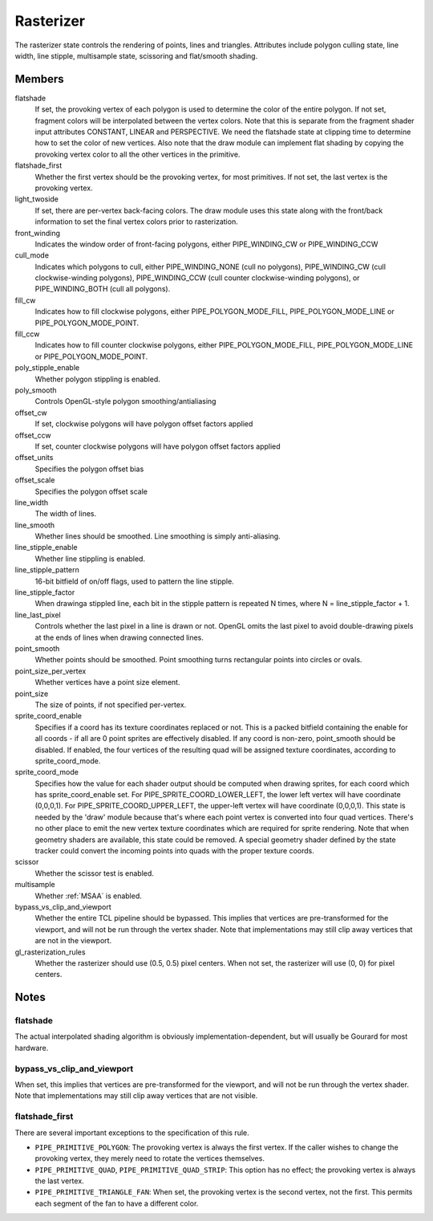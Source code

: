.. _rasterizer:

Rasterizer
==========

The rasterizer state controls the rendering of points, lines and triangles.
Attributes include polygon culling state, line width, line stipple,
multisample state, scissoring and flat/smooth shading.


Members
-------

flatshade
    If set, the provoking vertex of each polygon is used to determine the
    color of the entire polygon.  If not set, fragment colors will be
    interpolated between the vertex colors.
    Note that this is separate from the fragment shader input attributes
    CONSTANT, LINEAR and PERSPECTIVE.  We need the flatshade state at
    clipping time to determine how to set the color of new vertices.
    Also note that the draw module can implement flat shading by copying
    the provoking vertex color to all the other vertices in the primitive.

flatshade_first
    Whether the first vertex should be the provoking vertex, for most
    primitives. If not set, the last vertex is the provoking vertex.

light_twoside
    If set, there are per-vertex back-facing colors.  The draw module
    uses this state along with the front/back information to set the
    final vertex colors prior to rasterization.

front_winding
    Indicates the window order of front-facing polygons, either
    PIPE_WINDING_CW or PIPE_WINDING_CCW
cull_mode
    Indicates which polygons to cull, either PIPE_WINDING_NONE (cull no
    polygons), PIPE_WINDING_CW (cull clockwise-winding polygons),
    PIPE_WINDING_CCW (cull counter clockwise-winding polygons), or
    PIPE_WINDING_BOTH (cull all polygons).

fill_cw
    Indicates how to fill clockwise polygons, either PIPE_POLYGON_MODE_FILL,
    PIPE_POLYGON_MODE_LINE or PIPE_POLYGON_MODE_POINT.
fill_ccw
    Indicates how to fill counter clockwise polygons, either
    PIPE_POLYGON_MODE_FILL, PIPE_POLYGON_MODE_LINE or PIPE_POLYGON_MODE_POINT.

poly_stipple_enable
    Whether polygon stippling is enabled.
poly_smooth
    Controls OpenGL-style polygon smoothing/antialiasing
offset_cw
    If set, clockwise polygons will have polygon offset factors applied
offset_ccw
    If set, counter clockwise polygons will have polygon offset factors applied
offset_units
    Specifies the polygon offset bias
offset_scale
    Specifies the polygon offset scale

line_width
    The width of lines.
line_smooth
    Whether lines should be smoothed. Line smoothing is simply anti-aliasing.
line_stipple_enable
    Whether line stippling is enabled.
line_stipple_pattern
    16-bit bitfield of on/off flags, used to pattern the line stipple.
line_stipple_factor
    When drawinga stippled line, each bit in the stipple pattern is
    repeated N times, where N = line_stipple_factor + 1.
line_last_pixel
    Controls whether the last pixel in a line is drawn or not.  OpenGL
    omits the last pixel to avoid double-drawing pixels at the ends of lines
    when drawing connected lines.

point_smooth
    Whether points should be smoothed. Point smoothing turns rectangular
    points into circles or ovals.
point_size_per_vertex
    Whether vertices have a point size element.
point_size
    The size of points, if not specified per-vertex.
sprite_coord_enable
    Specifies if a coord has its texture coordinates replaced or not. This
    is a packed bitfield containing the enable for all coords - if all are 0
    point sprites are effectively disabled. If any coord is non-zero,
    point_smooth should be disabled.
    If enabled, the four vertices of the resulting quad will be assigned
    texture coordinates, according to sprite_coord_mode.
sprite_coord_mode
    Specifies how the value for each shader output should be computed when
    drawing sprites, for each coord which has sprite_coord_enable set.
    For PIPE_SPRITE_COORD_LOWER_LEFT, the lower left vertex will have
    coordinate (0,0,0,1).
    For PIPE_SPRITE_COORD_UPPER_LEFT, the upper-left vertex will have
    coordinate (0,0,0,1).
    This state is needed by the 'draw' module because that's where each
    point vertex is converted into four quad vertices.  There's no other
    place to emit the new vertex texture coordinates which are required for
    sprite rendering.
    Note that when geometry shaders are available, this state could be
    removed.  A special geometry shader defined by the state tracker could
    convert the incoming points into quads with the proper texture coords.

scissor
    Whether the scissor test is enabled.

multisample
    Whether :ref:`MSAA` is enabled.

bypass_vs_clip_and_viewport
    Whether the entire TCL pipeline should be bypassed. This implies that
    vertices are pre-transformed for the viewport, and will not be run
    through the vertex shader. Note that implementations may still clip away
    vertices that are not in the viewport.

gl_rasterization_rules
    Whether the rasterizer should use (0.5, 0.5) pixel centers. When not set,
    the rasterizer will use (0, 0) for pixel centers.


Notes
-----

flatshade
^^^^^^^^^

The actual interpolated shading algorithm is obviously
implementation-dependent, but will usually be Gourard for most hardware.

bypass_vs_clip_and_viewport
^^^^^^^^^^^^^^^^^^^^^^^^^^^

When set, this implies that vertices are pre-transformed for the viewport, and
will not be run through the vertex shader. Note that implementations may still
clip away vertices that are not visible.

flatshade_first
^^^^^^^^^^^^^^^

There are several important exceptions to the specification of this rule.

* ``PIPE_PRIMITIVE_POLYGON``: The provoking vertex is always the first
  vertex. If the caller wishes to change the provoking vertex, they merely
  need to rotate the vertices themselves.
* ``PIPE_PRIMITIVE_QUAD``, ``PIPE_PRIMITIVE_QUAD_STRIP``: This option has no
  effect; the provoking vertex is always the last vertex.
* ``PIPE_PRIMITIVE_TRIANGLE_FAN``: When set, the provoking vertex is the
  second vertex, not the first. This permits each segment of the fan to have
  a different color.
